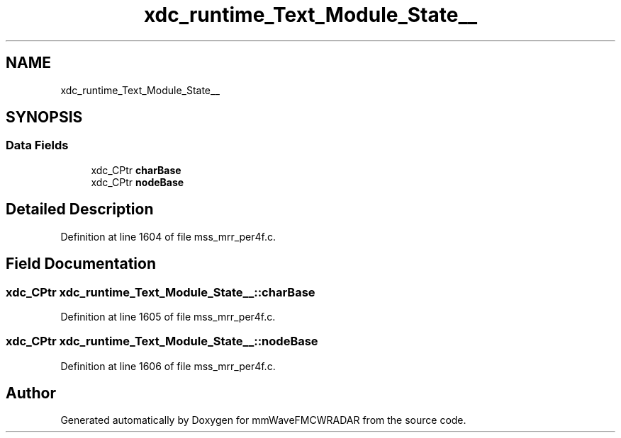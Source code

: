 .TH "xdc_runtime_Text_Module_State__" 3 "Wed May 20 2020" "Version 1.0" "mmWaveFMCWRADAR" \" -*- nroff -*-
.ad l
.nh
.SH NAME
xdc_runtime_Text_Module_State__
.SH SYNOPSIS
.br
.PP
.SS "Data Fields"

.in +1c
.ti -1c
.RI "xdc_CPtr \fBcharBase\fP"
.br
.ti -1c
.RI "xdc_CPtr \fBnodeBase\fP"
.br
.in -1c
.SH "Detailed Description"
.PP 
Definition at line 1604 of file mss_mrr_per4f\&.c\&.
.SH "Field Documentation"
.PP 
.SS "xdc_CPtr xdc_runtime_Text_Module_State__::charBase"

.PP
Definition at line 1605 of file mss_mrr_per4f\&.c\&.
.SS "xdc_CPtr xdc_runtime_Text_Module_State__::nodeBase"

.PP
Definition at line 1606 of file mss_mrr_per4f\&.c\&.

.SH "Author"
.PP 
Generated automatically by Doxygen for mmWaveFMCWRADAR from the source code\&.
